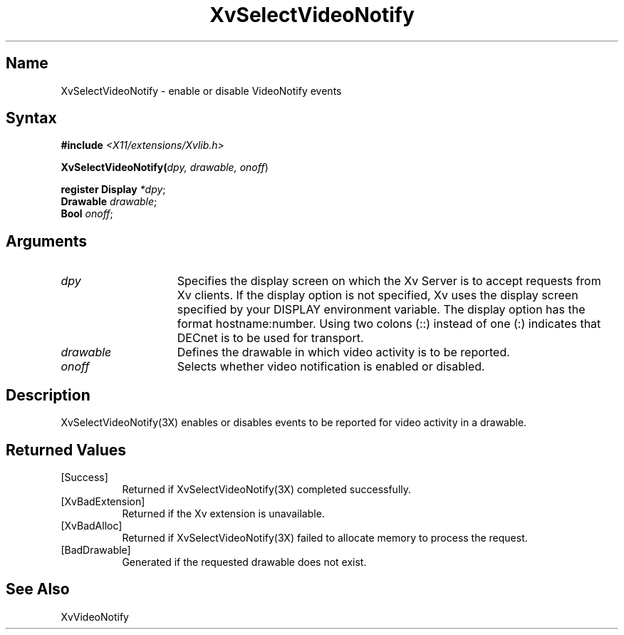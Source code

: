 .TH XvSelectVideoNotify 3X __vendorversion__
.\" $XFree86: xc/doc/man/Xv/XvSelectVideoNotify.man,v 1.5 2001/01/27 18:20:36 dawes Exp $
.SH Name
XvSelectVideoNotify \- enable or disable VideoNotify events
.\"
.SH Syntax
\fB#include\fI <X11/extensions/Xvlib.h>\fR
.sp 1l
\fBXvSelectVideoNotify(\fIdpy, drawable, onoff\fR)
.sp 1l
\fBregister Display \fI*dpy\fR;
.br
\fBDrawable \fIdrawable\fR;
.br
\fBBool \fIonoff\fR;
.SH Arguments
.\"
.IP \fIdpy\fR 15
Specifies the display screen on which the
Xv Server is to accept requests from Xv clients.  If the
display option is not specified, Xv uses the display screen
specified by your DISPLAY environment variable.  The display
option has the format hostname:number.  Using two colons
(::) instead of one (:) indicates that DECnet is to be used
for transport.
.IP \fIdrawable\fR 15
Defines the drawable in which video activity is to be reported.
.IP \fIonoff\fR 15
Selects whether video notification is enabled or disabled.
.\"
.SH Description
XvSelectVideoNotify(3X) enables or disables events to be reported for 
video activity in a drawable.
.\"
.SH Returned Values
.IP [Success] 8
Returned if XvSelectVideoNotify(3X) completed successfully.
.IP [XvBadExtension] 8
Returned if the Xv extension is unavailable.
.IP [XvBadAlloc] 8
Returned if XvSelectVideoNotify(3X) failed to allocate memory to process
the request.
.Diagnostics
.IP [BadDrawable] 8
Generated if the requested drawable does not exist.
.SH See Also
.\"
XvVideoNotify
.br

